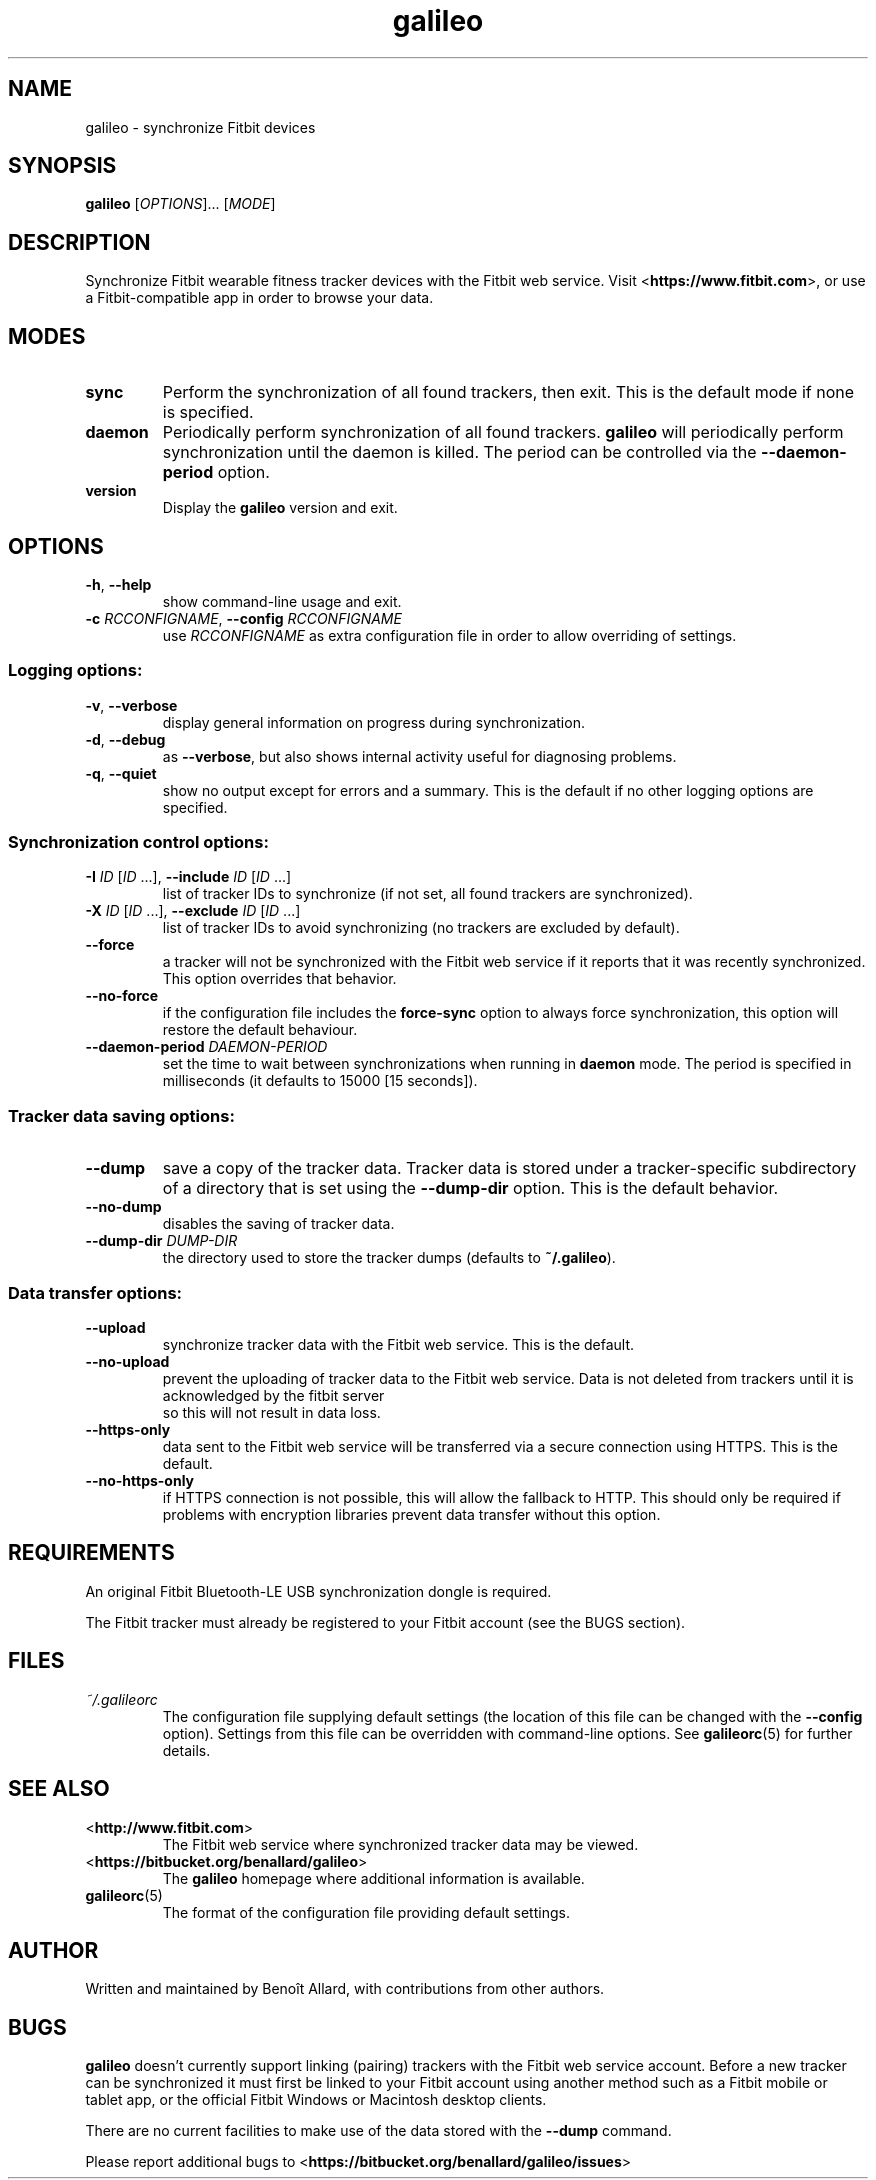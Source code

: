 .\" galileo python command-line utility manual page.
.\"
.\" View this file before installing it with:
.\"   groff -man -Tascii galileo.1
.\" or
.\"   man ./galileo.1
.TH galileo "1" "April 2014" "" "User Commands"
.SH "NAME"
galileo \- synchronize Fitbit devices
.SH "SYNOPSIS"
.B galileo
[\fIOPTIONS\fR]... [\fIMODE\fR]
.SH "DESCRIPTION"
Synchronize Fitbit wearable fitness tracker devices with the Fitbit web service.
Visit <\fBhttps://www.fitbit.com\fR>, or use a Fitbit-compatible app in order
to browse your data.
.SH "MODES"
.TP
\fBsync\fR
Perform the synchronization of all found trackers, then exit. This is
the default mode if none is specified.
.TP
\fBdaemon\fR
Periodically perform synchronization of all found trackers.
.B galileo
will periodically perform synchronization until the daemon is killed. The
period can be controlled via the \fB\-\-daemon\-period\fR option.
.TP
\fBversion\fR
Display the
.B galileo
version and exit.
.SH "OPTIONS"
.TP
\fB\-h\fR, \fB\-\-help\fR
show command-line usage and exit.
.TP
\fB\-c\fR \fIRCCONFIGNAME\fR, \fB\-\-config\fR \fIRCCONFIGNAME\fR
use \fIRCCONFIGNAME\fR as extra configuration file in order to allow overriding
of settings.
.SS "Logging options:"
.TP
\fB\-v\fR, \fB\-\-verbose\fR
display general information on progress during synchronization.
.TP
\fB\-d\fR, \fB\-\-debug\fR
as \fB\-\-verbose\fR, but also shows internal activity useful for
diagnosing problems.
.TP
\fB\-q\fR, \fB\-\-quiet\fR
show no output except for errors and a summary. This is the default
if no other logging options are specified.
.SS "Synchronization control options:"
.TP
\fB\-I\fR \fIID\fR [\fIID\fR ...], \
\fB\-\-include\fR \fIID\fR [\fIID\fR ...]
list of tracker IDs to synchronize (if not set, all found trackers are
synchronized).
.TP
\fB\-X\fR \fIID\fR [\fIID\fR ...], \
\fB\-\-exclude\fR \fIID\fR [\fIID\fR ...]
list of tracker IDs to avoid synchronizing (no trackers are excluded
by default).
.TP
\fB\-\-force\fR
a tracker will not be synchronized with the Fitbit web service if it reports
that it was recently synchronized. This option overrides that behavior.
.TP
\fB\-\-no\-force\fR
if the configuration file includes the \fBforce\-sync\fR option to
always force synchronization, this option will restore the default
behaviour.
.TP
\fB\-\-daemon\-period\fR \fIDAEMON\-PERIOD\fR
set the time to wait between synchronizations when running in
\fBdaemon\fR mode. The period is specified in milliseconds (it
defaults to 15000 [15 seconds]).
.SS "Tracker data saving options:"
.TP
\fB\-\-dump\fR
save a copy of the tracker data. Tracker data is stored under a
tracker-specific subdirectory of a directory that is set using the
\fB\-\-dump\-dir\fR option. This is the default behavior.
.TP
\fB\-\-no\-dump\fR
disables the saving of tracker data.
.TP
\fB\-\-dump\-dir\fR \fIDUMP\-DIR\fR
the directory used to store the tracker dumps (defaults to
\fB~/.galileo\fR).
.SS "Data transfer options:"
.TP
\fB\-\-upload\fR
synchronize tracker data with the Fitbit web service. This is the
default.
.TP
\fB\-\-no\-upload\fR
prevent the uploading of tracker data to the Fitbit web service. Data
is not deleted from trackers until it is acknowledged by the fitbit server
 so this will not result in data loss.
.TP
\fB\-\-https\-only\fR
data sent to the Fitbit web service will be transferred via a secure connection
using HTTPS. This is the default.
.TP
\fB\-\-no\-https\-only\fR
if HTTPS connection is not possible, this will allow the fallback to HTTP.
This should only be required if problems with encryption libraries prevent
data transfer without this option.
.SH "REQUIREMENTS"
An original Fitbit Bluetooth-LE USB synchronization dongle is
required.
.PP
The Fitbit tracker must already be registered to your Fitbit account
(see the BUGS section).
.SH FILES
.I ~/.galileorc
.RS
The configuration file supplying default settings (the location of
this file can be changed with the \fB\-\-config\fR option). Settings
from this file can be overridden with command-line options. See
.BR galileorc (5)
for further details.
.RE
.SH "SEE ALSO"
.TP
<\fBhttp://www.fitbit.com\fR>
The Fitbit web service where synchronized tracker data may be viewed.
.TP
<\fBhttps://bitbucket.org/benallard/galileo\fR>
The \fBgalileo\fR homepage where additional information is available.
.TP
.BR galileorc (5)
The format of the configuration file providing default settings.
.SH "AUTHOR"
Written and maintained by Benoît Allard, with contributions from other
authors.
.SH "BUGS"
.B galileo
doesn't currently support linking (pairing) trackers with the Fitbit
web service account. Before a new tracker can be synchronized it must
first be linked to your Fitbit account using another method such as a
Fitbit mobile or tablet app, or the official Fitbit Windows or
Macintosh desktop clients.
.PP
There are no current facilities to make use of the data stored with
the \fB\-\-dump\fR command.
.PP
Please report additional bugs to
<\fBhttps://bitbucket.org/benallard/galileo/issues\fR>
